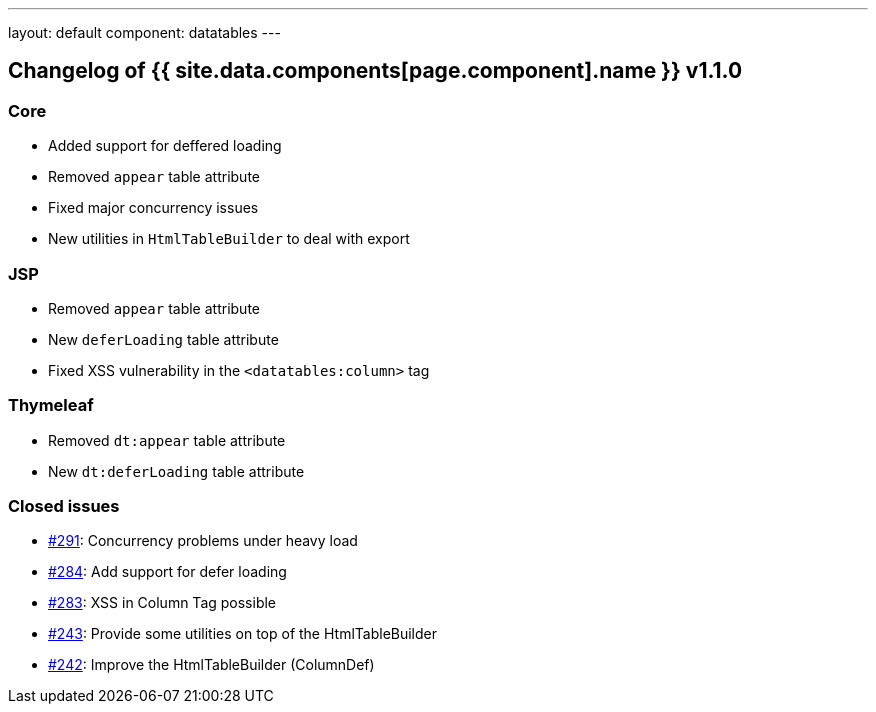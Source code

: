 ---
layout: default
component: datatables
---

[.margin-top-30]
== Changelog of {{ site.data.components[page.component].name }} v1.1.0

=== Core

* Added support for deffered loading
* Removed `appear` table attribute
* Fixed major concurrency issues
* New utilities in `HtmlTableBuilder` to deal with export

=== JSP

* Removed `appear` table attribute
* New `deferLoading` table attribute
* Fixed XSS vulnerability in the `<datatables:column>` tag

=== Thymeleaf

* Removed `dt:appear` table attribute
* New `dt:deferLoading` table attribute

=== Closed issues

* https://github.com/dandelion/dandelion/issues/291[#291]: Concurrency problems under heavy load
* https://github.com/dandelion/dandelion/issues/284[#284]: Add support for defer loading
* https://github.com/dandelion/dandelion/issues/283[#283]: XSS in Column Tag possible
* https://github.com/dandelion/dandelion/issues/243[#243]: Provide some utilities on top of the HtmlTableBuilder
* https://github.com/dandelion/dandelion/issues/242[#242]: Improve the HtmlTableBuilder (ColumnDef) 

